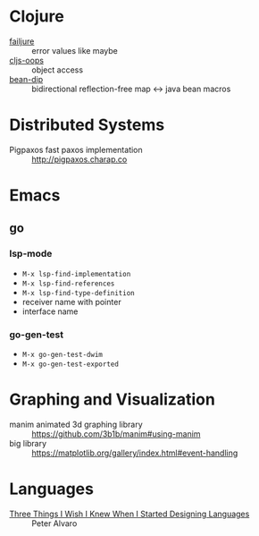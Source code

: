 * Clojure

- [[https://github.com/adambard/failjure][failjure]] :: error values like maybe
- [[https://github.com/binaryage/cljs-oops][cljs-oops]] :: object access
- [[https://github.com/uwcpdx/bean-dip][bean-dip]] :: bidirectional reflection-free map <-> java bean macros

* Distributed Systems

- Pigpaxos fast paxos implementation :: http://pigpaxos.charap.co

* Emacs
** go
*** lsp-mode

- =M-x lsp-find-implementation=
- =M-x lsp-find-references=
- =M-x lsp-find-type-definition=
- receiver name with pointer
- interface name

*** go-gen-test

- =M-x go-gen-test-dwim=
- =M-x go-gen-test-exported=

* Graphing and Visualization

- manim animated 3d graphing library :: https://github.com/3b1b/manim#using-manim
- big library :: https://matplotlib.org/gallery/index.html#event-handling

* Languages

- [[https://www.infoq.com/presentations/language-design-process/][Three Things I Wish I Knew When I Started Designing Languages]] ::
     Peter Alvaro
